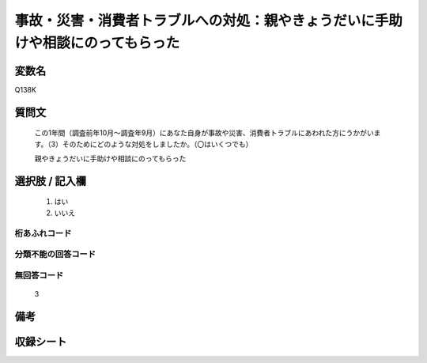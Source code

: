 .. title:: Q138K
.. rst-cllass:: item
====================================================================================================
事故・災害・消費者トラブルへの対処：親やきょうだいに手助けや相談にのってもらった
====================================================================================================

.. rst-class:: varname
変数名
==================

Q138K

.. rst-class:: question
質問文
==================


   この1年間（調査前年10月～調査年9月）にあなた自身が事故や災害、消費者トラブルにあわれた方にうかがいます。（3）そのためにどのような対処をしましたか。（〇はいくつでも）


   親やきょうだいに手助けや相談にのってもらった



.. rst-class:: answer
選択肢 / 記入欄
======================

  
     1. はい
  
     2. いいえ
  



.. rst-class:: overflow
桁あふれコード
-------------------------------
  


.. rst-class:: not_available
分類不能の回答コード
-------------------------------------
  


.. rst-class:: not_available
無回答コード
-------------------------------------
  3


.. rst-class:: bikou
備考
==================



.. rst-class:: include_sheet
収録シート
=======================================
.. hlist::
   :columns: 3
   
   
   * p2_1
   
   * p3_1
   
   * p4_1
   
   * p5a_1
   
   * p6_1
   
   * p7_1
   
   * p8_1
   
   * p9_1
   
   * p10_1
   
   * p11ab_1
   
   * p12_1
   
   * p13_1
   
   * p14_1
   
   * p15_1
   
   * p16abc_1
   
   * p17_1
   
   * p18_1
   
   * p19_1
   
   * p20_1
   
   * p21abcd_1
   
   * p22_1
   
   * p23_1
   
   


.. index:: Q138K